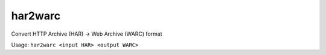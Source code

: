 har2warc
========

Convert HTTP Archive (HAR) -> Web Archive (WARC) format

Usage: ``har2warc <input HAR> <output WARC>``


